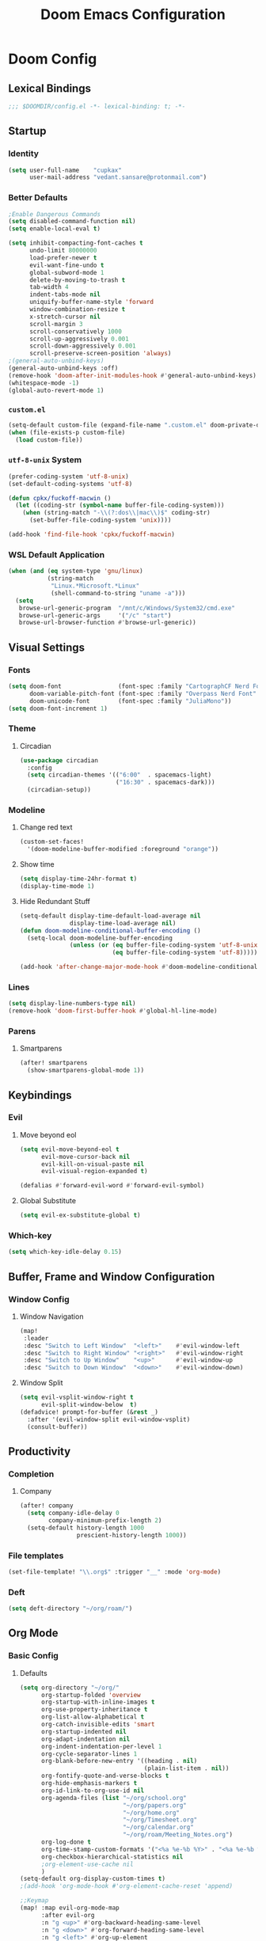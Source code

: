 #+title: Doom Emacs Configuration
#+startup: fold
#+property: header-args:emacs-lisp :tangle "config.el" :results silent
#+property: header-args :tangle no :results silent
* Doom Config
** Lexical Bindings
:PROPERTIES:
:ID:       e78d7023-c327-4c42-b215-33769b9a577a
:END:
#+begin_src emacs-lisp
;;; $DOOMDIR/config.el -*- lexical-binding: t; -*-
#+end_src
** Startup
*** Identity
:PROPERTIES:
:ID:       7cdd3dd6-987a-47e7-8c96-797f8bfbf54d
:END:
#+begin_src emacs-lisp
(setq user-full-name    "cupkax"
      user-mail-address "vedant.sansare@protonmail.com")
#+end_src
*** Better Defaults
:PROPERTIES:
:ID:       5a264247-0daf-471a-b2c1-3a8f20f11c56
:END:
#+begin_src emacs-lisp
;Enable Dangerous Commands
(setq disabled-command-function nil)
(setq enable-local-eval t)

(setq inhibit-compacting-font-caches t
      undo-limit 80000000
      load-prefer-newer t
      evil-want-fine-undo t
      global-subword-mode 1
      delete-by-moving-to-trash t
      tab-width 4
      indent-tabs-mode nil
      uniquify-buffer-name-style 'forward
      window-combination-resize t
      x-stretch-cursor nil
      scroll-margin 3
      scroll-conservatively 1000
      scroll-up-aggressively 0.001
      scroll-down-aggressively 0.001
      scroll-preserve-screen-position 'always)
;(general-auto-unbind-keys)
(general-auto-unbind-keys :off)
(remove-hook 'doom-after-init-modules-hook #'general-auto-unbind-keys)
(whitespace-mode -1)
(global-auto-revert-mode 1)
#+end_src
*** =custom.el=
:PROPERTIES:
:ID:       306e1e6b-7594-48e5-b00f-277430f171de
:END:
#+begin_src emacs-lisp
(setq-default custom-file (expand-file-name ".custom.el" doom-private-dir))
(when (file-exists-p custom-file)
  (load custom-file))
#+end_src
*** =utf-8-unix= System
:PROPERTIES:
:ID:       8f3ea0f5-474e-41fe-80fa-1f969c678786
:END:
#+begin_src emacs-lisp
(prefer-coding-system 'utf-8-unix)
(set-default-coding-systems 'utf-8)

(defun cpkx/fuckoff-macwin ()
  (let ((coding-str (symbol-name buffer-file-coding-system)))
    (when (string-match "-\\(?:dos\\|mac\\)$" coding-str)
      (set-buffer-file-coding-system 'unix))))

(add-hook 'find-file-hook 'cpkx/fuckoff-macwin)
#+end_src
*** WSL Default Application
:PROPERTIES:
:ID:       6d545e24-a17a-4bfa-8505-d6b53093ffcc
:END:
#+begin_src emacs-lisp
(when (and (eq system-type 'gnu/linux)
           (string-match
            "Linux.*Microsoft.*Linux"
            (shell-command-to-string "uname -a")))
  (setq
   browse-url-generic-program  "/mnt/c/Windows/System32/cmd.exe"
   browse-url-generic-args     '("/c" "start")
   browse-url-browser-function #'browse-url-generic))
#+end_src
** Visual Settings
*** Fonts
:PROPERTIES:
:ID:       ea5d43f8-f5df-46ff-818f-81f930523365
:END:
#+begin_src emacs-lisp
  (setq doom-font                (font-spec :family "CartographCF Nerd Font"     :size 16)
        doom-variable-pitch-font (font-spec :family "Overpass Nerd Font"         :size 16)
        doom-unicode-font        (font-spec :family "JuliaMono"))
  (setq doom-font-increment 1)
#+end_src
*** Theme
**** Circadian
:PROPERTIES:
:ID:       ddd45a4b-803f-480f-a291-50040582a03d
:END:
#+begin_src emacs-lisp
(use-package circadian
  :config
  (setq circadian-themes '(("6:00"  . spacemacs-light)
                           ("16:30" . spacemacs-dark)))
  (circadian-setup))
#+end_src
*** Modeline
**** Change red text
:PROPERTIES:
:ID:       e5dd40b0-2581-4215-aa82-62d1601bb600
:END:
#+begin_src emacs-lisp
(custom-set-faces!
  '(doom-modeline-buffer-modified :foreground "orange"))
#+end_src
**** Show time
:PROPERTIES:
:ID:       1a12f845-e407-4bbd-82c2-002ecf22085e
:END:
#+begin_src emacs-lisp
(setq display-time-24hr-format t)
(display-time-mode 1)
#+end_src
**** Hide Redundant Stuff
:PROPERTIES:
:ID:       eacb75d2-f82f-48c5-85d7-ef60e80b23d2
:END:
#+begin_src emacs-lisp
(setq-default display-time-default-load-average nil
              display-time-load-average nil)
(defun doom-modeline-conditional-buffer-encoding ()
  (setq-local doom-modeline-buffer-encoding
              (unless (or (eq buffer-file-coding-system 'utf-8-unix)
                          (eq buffer-file-coding-system 'utf-8)))))

(add-hook 'after-change-major-mode-hook #'doom-modeline-conditional-buffer-encoding)
#+end_src
*** Lines
:PROPERTIES:
:ID:       7f96d094-1ba4-4c2f-8478-b666ec76b319
:END:
#+begin_src emacs-lisp
(setq display-line-numbers-type nil)
(remove-hook 'doom-first-buffer-hook #'global-hl-line-mode)
#+end_src
*** Parens
**** Smartparens
:PROPERTIES:
:ID:       19f5ca24-0e3d-4b6a-b151-def3e5c94f4d
:END:
#+begin_src emacs-lisp
(after! smartparens
  (show-smartparens-global-mode 1))
#+end_src
** Keybindings
*** Evil
**** Move beyond eol
:PROPERTIES:
:ID:       9f8e1e28-5087-40f0-a49e-9f72923f538c
:END:
#+begin_src emacs-lisp
(setq evil-move-beyond-eol t
      evil-move-cursor-back nil
      evil-kill-on-visual-paste nil
      evil-visual-region-expanded t)

(defalias #'forward-evil-word #'forward-evil-symbol)
#+end_src
**** Global Substitute
:PROPERTIES:
:ID:       4768a91f-3e0c-47f4-8697-d8e82f4881d6
:END:
#+begin_src emacs-lisp
(setq evil-ex-substitute-global t)
#+end_src
*** Which-key
:PROPERTIES:
:ID:       d473bb1b-eec9-4955-984b-949e1451980c
:END:
#+begin_src emacs-lisp
(setq which-key-idle-delay 0.15)
#+end_src
** Buffer, Frame and Window Configuration
*** Window Config
**** Window Navigation
:PROPERTIES:
:ID:       85e57b67-6d43-4e2d-8ddf-76eef3a738e4
:END:
#+begin_src emacs-lisp
(map!
 :leader
 :desc "Switch to Left Window"  "<left>"    #'evil-window-left
 :desc "Switch to Right Window" "<right>"   #'evil-window-right
 :desc "Switch to Up Window"    "<up>"      #'evil-window-up
 :desc "Switch to Down Window"  "<down>"    #'evil-window-down)
#+end_src
**** Window Split
:PROPERTIES:
:ID:       debd5820-4cc3-4bc9-b770-226eb54543f2
:END:
#+begin_src emacs-lisp
(setq evil-vsplit-window-right t
      evil-split-window-below  t)
(defadvice! prompt-for-buffer (&rest _)
  :after '(evil-window-split evil-window-vsplit)
  (consult-buffer))
#+end_src
** Productivity
*** Completion
**** Company
:PROPERTIES:
:ID:       7d185450-3c75-4b49-ba0a-f29345e9749c
:END:
#+begin_src emacs-lisp
(after! company
  (setq company-idle-delay 0
        company-minimum-prefix-length 2)
  (setq-default history-length 1000
                prescient-history-length 1000))
#+end_src
*** File templates
:PROPERTIES:
:ID:       86ef9181-57b7-4603-84f7-8e002f98a91e
:END:
#+begin_src emacs-lisp
(set-file-template! "\\.org$" :trigger "__" :mode 'org-mode)

#+end_src
*** Deft
#+begin_src emacs-lisp
(setq deft-directory "~/org/roam/")
#+end_src
** Org Mode
*** Basic Config
**** Defaults
:PROPERTIES:
:ID:       6eb1a924-79cd-4029-b602-e148b73c72a9
:END:
#+begin_src emacs-lisp
(setq org-directory "~/org/"
      org-startup-folded 'overview
      org-startup-with-inline-images t
      org-use-property-inheritance t
      org-list-allow-alphabetical t
      org-catch-invisible-edits 'smart
      org-startup-indented nil
      org-adapt-indentation nil
      org-indent-indentation-per-level 1
      org-cycle-separator-lines 1
      org-blank-before-new-entry '((heading . nil)
                                   (plain-list-item . nil))
      org-fontify-quote-and-verse-blocks t
      org-hide-emphasis-markers t
      org-id-link-to-org-use-id nil
      org-agenda-files (list "~/org/school.org"
                             "~/org/papers.org"
                             "~/org/home.org"
                             "~/org/Timesheet.org"
                             "~/org/calendar.org"
                             "~/org/roam/Meeting_Notes.org")
      org-log-done t
      org-time-stamp-custom-formats '("<%a %e-%b %Y>" . "<%a %e-%b %Y %H:%M>")
      org-checkbox-hierarchical-statistics nil
      ;org-element-use-cache nil
      )
(setq-default org-display-custom-times t)
;(add-hook 'org-mode-hook #'org-element-cache-reset 'append)

;;Keymap
(map! :map evil-org-mode-map
      :after evil-org
      :n "g <up>" #'org-backward-heading-same-level
      :n "g <down>" #'org-forward-heading-same-level
      :n "g <left>" #'org-up-element
      :n "g <right>" #'org-down-element)

;; Add last edited timestap
;(add-hook 'org-mode-hook (lambda ()
;                             (setq-local time-stamp-active t
;                                         time-stamp-line-limit 18
;                                         time-stamp-start "^#\\+last_modified: [ \t]*"
;                                         time-stamp-end "$"
;                                         time-stamp-format "\[%Y-%m-%d %a %H:%M:%S\]")
;                             (add-hook 'before-save-hook 'time-stamp nil 'local)))
  ;; Update files with last modifed date, when #+lastmod: is available
  (setq time-stamp-active t
        time-stamp-line-limit 18
        time-stamp-start "#\\+lastmod:[ \t]*"
        time-stamp-end "$"
        time-stamp-format "\[%Y-%m-%d %a %H:%M:%S\]")
  (add-hook 'before-save-hook 'time-stamp nil)
#+end_src
**** Visuals
***** Font Display
****** Headings
:PROPERTIES:
:ID:       1b859e40-6e52-41e9-b06e-8821485e492b
:END:
#+begin_src emacs-lisp
(custom-set-faces!
  '(outline-1 :weight extra-bold :height 1.35)
  '(outline-2 :weight bold       :height 1.30)
  '(outline-3 :weight bold       :height 1.25)
  '(outline-4 :weight semi-bold  :height 1.20)
  '(outline-5 :weight semi-bold  :height 1.15)
  '(outline-6 :weight semi-bold  :height 1.10)
  '(outline-7 :weight semi-bold  :height 1.05)
  '(outline-8 :weight semi-bold)
  '(outline-9 :weight semi-bold))

(custom-set-faces!
  '(org-document-title :height 1.20))
#+end_src
****** Show /emphasis/ markers
:PROPERTIES:
:ID:       28e0d7da-55dc-4357-8845-ee4e693e22b5
:END:
#+begin_src emacs-lisp
(use-package! org-appear
  :defer t
  :hook (org-mode . org-appear-mode)
  :init
  (setq org-appear-autoemphasis t
        org-appear-autosubmarkers t
        org-appear-autolinks nil))
#+end_src
****** Defer Font Lock
:PROPERTIES:
:ID:       397850b5-fd09-48dd-bdf1-c9ab9045081b
:END:
#+begin_src emacs-lisp
(defun locally-defer-font-lock ()
  "Set jit-lock defer and stealth, when buffer is over a certain size."
  (when (> (buffer-size) 50000)
    (setq-local jit-lock-defer-time 0.05
                jit-lock-stealth-time 1)))

(add-hook 'org-mode-hook #'locally-defer-font-lock)
#+end_src
***** Symbols
****** Bullets / Endings
:PROPERTIES:
:ID:       a99150d9-9842-4679-97df-e66f04ea3495
:END:
#+begin_src emacs-lisp
(setq org-ellipsis "  "
      org-pretty-entities t
      org-priority-highest ?A
      org-priority-lowest ?E
      org-priority-faces
      '((?A . 'all-the-icons-red)
        (?B . 'all-the-icons-orange)
        (?C . 'all-the-icons-yellow)
        (?D . 'all-the-icons-green)
        (?E . 'all-the-icons-blue)))
#+end_src
****** Other Symbols
:PROPERTIES:
:ID:       ea95f08c-ff56-4eff-82dd-8443ea1662db
:END:
#+begin_src emacs-lisp
(appendq! +ligatures-extra-symbols
          `(:checkbox      "☐"
            :pending       "🕑"
            :checkedbox    "☑"
            :list_property "∷"
            :em_dash       "—"
            :ellipses      "…"
            :options       "⌥"
            :begin_quote   "❮"
            :end_quote     "❯"
            :caption       "☰"
            :header        "›"
            ))
(set-ligatures! 'org-mode
  :merge t
  :checkbox      "[ ]"
  :pending       "[-]"
  :checkedbox    "[X]"
  :list_property "::"
  :em_dash       "---"
  :ellipsis      "..."
  :options       "#+options:"
  :begin_quote   "#+begin_quote"
  :end_quote     "#+end_quote"
  :caption       "#+caption:"
  :header        "#+header:"
  )
#+end_src
****** List Bullets Sequence
#+begin_src emacs-lisp
(setq org-list-demote-modify-bullet '(("+" . "-") ("-" . "+") ("*" . "+") ("1." . "a.")))
#+end_src
***** Tables
:PROPERTIES:
:ID:       b0bfdbe8-52ca-4581-8700-8a32afaa1aee
:END:
#+begin_src emacs-lisp
(use-package! valign
  :defer t
  :init (setq valign-fancy-bar t))

(use-package! org-pretty-table
  :commands (org-pretty-table-mode global-org-pretty-table-mode))
#+end_src
**** Org-babel
:PROPERTIES:
:ID:       1a069265-8ce2-42a5-9b03-980911818ba2
:END:
#+begin_src emacs-lisp
;; Org block templates
(setq org-structure-template-alist
      '(("e" . "src emacs-lisp")))


(after! org
  (setq org-return-follows-link t
        org-babel-load-languages '((emacs-lisp . t)
                             (dot . t))))
#+end_src
**** Better IDs
#+begin_src emacs-lisp
(defvar org-reference-contraction-max-words 3
  "Maximum number of words in a reference reference.")
(defvar org-reference-contraction-max-length 35
  "Maximum length of resulting reference reference, including joining characters.")
(defvar org-reference-contraction-stripped-words
  '("the" "on" "in" "off" "a" "for" "by" "of" "and" "is" "to")
  "Superfluous words to be removed from a reference.")
(defvar org-reference-contraction-joining-char "-"
  "Character used to join words in the reference reference.")

(defun org-reference-contraction-truncate-words (words)
  "Using `org-reference-contraction-max-length' as the total character 'budget' for the WORDS
and truncate individual words to conform to this budget.

To arrive at a budget that accounts for words undershooting their requisite average length,
the number of characters in the budget freed by short words is distributed among the words
exceeding the average length.  This adjusts the per-word budget to be the maximum feasable for
this particular situation, rather than the universal maximum average.

This budget-adjusted per-word maximum length is given by the mathematical expression below:

max length = \\floor{ \\frac{total length - chars for seperators - \\sum_{word \\leq average length} length(word) }{num(words) > average length} }"
  ;; trucate each word to a max word length determined by
  ;;
  (let* ((total-length-budget (- org-reference-contraction-max-length  ; how many non-separator chars we can use
                                 (1- (length words))))
         (word-length-budget (/ total-length-budget                      ; max length of each word to keep within budget
                                org-reference-contraction-max-words))
         (num-overlong (-count (lambda (word)                            ; how many words exceed that budget
                                 (> (length word) word-length-budget))
                               words))
         (total-short-length (-sum (mapcar (lambda (word)                ; total length of words under that budget
                                             (if (<= (length word) word-length-budget)
                                                 (length word) 0))
                                           words)))
         (max-length (/ (- total-length-budget total-short-length)       ; max(max-length) that we can have to fit within the budget
                        num-overlong)))
    (mapcar (lambda (word)
              (if (<= (length word) max-length)
                  word
                (substring word 0 max-length)))
            words)))

(defun org-reference-contraction (reference-string)
  "Give a contracted form of REFERENCE-STRING that is only contains alphanumeric characters.
Strips 'joining' words present in `org-reference-contraction-stripped-words',
and then limits the result to the first `org-reference-contraction-max-words' words.
If the total length is > `org-reference-contraction-max-length' then individual words are
truncated to fit within the limit using `org-reference-contraction-truncate-words'."
  (let ((reference-words
         (-filter (lambda (word)
                    (not (member word org-reference-contraction-stripped-words)))
                  (split-string
                   (->> reference-string
                        downcase
                        (replace-regexp-in-string "\\[\\[[^]]+\\]\\[\\([^]]+\\)\\]\\]" "\\1") ; get description from org-link
                        (replace-regexp-in-string "[-/ ]+" " ") ; replace seperator-type chars with space
                        puny-encode-string
                        (replace-regexp-in-string "^xn--\\(.*?\\) ?-?\\([a-z0-9]+\\)$" "\\2 \\1") ; rearrange punycode
                        (replace-regexp-in-string "[^A-Za-z0-9 ]" "") ; strip chars which need %-encoding in a uri
                        ) " +"))))
    (when (> (length reference-words)
             org-reference-contraction-max-words)
      (setq reference-words
            (cl-subseq reference-words 0 org-reference-contraction-max-words)))

    (when (> (apply #'+ (1- (length reference-words))
                    (mapcar #'length reference-words))
             org-reference-contraction-max-length)
      (setq reference-words (org-reference-contraction-truncate-words reference-words)))

    (string-join reference-words org-reference-contraction-joining-char)))

(define-minor-mode unpackaged/org-export-html-with-useful-ids-mode
  "Attempt to export Org as HTML with useful link IDs.
Instead of random IDs like \"#orga1b2c3\", use heading titles,
made unique when necessary."
  :global t
  (if unpackaged/org-export-html-with-useful-ids-mode
      (advice-add #'org-export-get-reference :override #'unpackaged/org-export-get-reference)
    (advice-remove #'org-export-get-reference #'unpackaged/org-export-get-reference)))
(unpackaged/org-export-html-with-useful-ids-mode 1) ; ensure enabled, and advice run

(defun unpackaged/org-export-get-reference (datum info)
  "Like `org-export-get-reference', except uses heading titles instead of random numbers."
  (let ((cache (plist-get info :internal-references)))
    (or (car (rassq datum cache))
        (let* ((crossrefs (plist-get info :crossrefs))
               (cells (org-export-search-cells datum))
               ;; Preserve any pre-existing association between
               ;; a search cell and a reference, i.e., when some
               ;; previously published document referenced a location
               ;; within current file (see
               ;; `org-publish-resolve-external-link').
               ;;
               ;; However, there is no guarantee that search cells are
               ;; unique, e.g., there might be duplicate custom ID or
               ;; two headings with the same title in the file.
               ;;
               ;; As a consequence, before re-using any reference to
               ;; an element or object, we check that it doesn't refer
               ;; to a previous element or object.
               (new (or (cl-some
                         (lambda (cell)
                           (let ((stored (cdr (assoc cell crossrefs))))
                             (when stored
                               (let ((old (org-export-format-reference stored)))
                                 (and (not (assoc old cache)) stored)))))
                         cells)
                        (when (org-element-property :raw-value datum)
                          ;; Heading with a title
                          (unpackaged/org-export-new-named-reference datum cache))
                        (when (member (car datum) '(src-block table example fixed-width property-drawer))
                          ;; Nameable elements
                          (unpackaged/org-export-new-named-reference datum cache))
                        ;; NOTE: This probably breaks some Org Export
                        ;; feature, but if it does what I need, fine.
                        (org-export-format-reference
                         (org-export-new-reference cache))))
               (reference-string new))
          ;; Cache contains both data already associated to
          ;; a reference and in-use internal references, so as to make
          ;; unique references.
          (dolist (cell cells) (push (cons cell new) cache))
          ;; Retain a direct association between reference string and
          ;; DATUM since (1) not every object or element can be given
          ;; a search cell (2) it permits quick lookup.
          (push (cons reference-string datum) cache)
          (plist-put info :internal-references cache)
          reference-string))))

(defun unpackaged/org-export-new-named-reference (datum cache)
  "Return new reference for DATUM that is unique in CACHE."
  (cl-macrolet ((inc-suffixf (place)
                             `(progn
                                (string-match (rx bos
                                                  (minimal-match (group (1+ anything)))
                                                  (optional "--" (group (1+ digit)))
                                                  eos)
                                              ,place)
                                ;; HACK: `s1' instead of a gensym.
                                (-let* (((s1 suffix) (list (match-string 1 ,place)
                                                           (match-string 2 ,place)))
                                        (suffix (if suffix
                                                    (string-to-number suffix)
                                                  0)))
                                  (setf ,place (format "%s--%s" s1 (cl-incf suffix)))))))
    (let* ((headline-p (eq (car datum) 'headline))
           (title (if headline-p
                      (org-element-property :raw-value datum)
                    (or (org-element-property :name datum)
                        (concat (org-element-property :raw-value
                                                      (org-element-property :parent
                                                                            (org-element-property :parent datum)))))))
           ;; get ascii-only form of title without needing percent-encoding
           (ref (concat (org-reference-contraction (substring-no-properties title))
                        (unless (or headline-p (org-element-property :name datum))
                          (concat ","
                                  (pcase (car datum)
                                    ('src-block "code")
                                    ('example "example")
                                    ('fixed-width "mono")
                                    ('property-drawer "properties")
                                    (_ (symbol-name (car datum))))
                                  "--1"))))
           (parent (when headline-p (org-element-property :parent datum))))
      (while (--any (equal ref (car it))
                    cache)
        ;; Title not unique: make it so.
        (if parent
            ;; Append ancestor title.
            (setf title (concat (org-element-property :raw-value parent)
                                "--" title)
                  ;; get ascii-only form of title without needing percent-encoding
                  ref (org-reference-contraction (substring-no-properties title))
                  parent (when headline-p (org-element-property :parent parent)))
          ;; No more ancestors: add and increment a number.
          (inc-suffixf ref)))
      ref)))

(add-hook 'org-load-hook #'unpackaged/org-export-html-with-useful-ids-mode)
(defadvice! org-export-format-reference-a (reference)
  "Format REFERENCE into a string.

REFERENCE is a either a number or a string representing a reference,
as returned by `org-export-new-reference'."
  :override #'org-export-format-reference
  (if (stringp reference) reference (format "org%07x" reference)))
#+end_src
**** Problematic Hooks
#+begin_src emacs-lisp
(defadvice! shut-up-org-problematic-hooks (orig-fn &rest args)
  :around #'org-fancy-priorities-mode
  :around #'org-superstar-mode
  (ignore-errors (apply orig-fn args)))
#+end_src
*** Bibtex
**** Bibtex Completion
:PROPERTIES:
:ID:       7e37adc6-8a1a-4f77-ac55-540997244a37
:END:
#+begin_src emacs-lisp
  (setq bibtex-completion-bibliography "~/Dropbox/research/zotLib.bib"
        citar-bibliography '("~/Dropbox/research/zotLib.bib")
        bibtex-completion-additional-search-fields '(journal booktitle keywords)
        bibtex-completion-pdf-field "file"
        bibtex-completion-library-path '("~/Dropbox/research/zotero-library/")
        citar-library-paths '("~/Dropbox/research/zotero-library/")
        bibtex-completion-notes-path "~/org/roam/"
        citar-notes-paths '("~/org/roam/")
        bibtex-completion-display-formats '((t . "${author:36} ${title:*} ${year:4} ${=has-pdf=:1}${=has-note=:1} ${=type=:7}")))
#+end_src
**** Citar
#+begin_src emacs-lisp :tangle no
(use-package! citar
  :when (featurep! :completion vertico)
  :after bibtex-completion
  :custom
  (when (featurep! +roam2)
    (citar-file-note-org-include '(org-id org-roam-ref))))

(use-package! citeproc
  :defer t)

;;; Org-Cite configuration

(use-package! oc
  :after org bibtex-completion citar
  :config
  (require 'ox)
  (map! :map org-mode-map
        :localleader
        :desc "Insert citation" "@" #'org-cite-insert)
  (setq org-cite-global-bibliography
        (let ((paths (or citar-bibliography
                         bibtex-completion-bibliography)))
          ;; Always return bibliography paths as list for org-cite.
          (if (stringp paths) (list paths) paths)))
  ;; setup export processor; default csl/citeproc-el, with biblatex for latex
  (setq org-cite-export-processors
        '((latex biblatex)
          (t csl))))

  ;;; Org-cite processors
(use-package! oc-biblatex
  :after oc)

(use-package! oc-csl
  :after oc)

(use-package! oc-natbib
  :after oc)

;;;; Third-party

(use-package! citar-org
  :no-require
  :custom
  (org-cite-insert-processor 'citar)
  (org-cite-follow-processor 'citar)
  (org-cite-activate-processor 'citar)
  (org-support-shift-select t)
  (when (featurep! :lang org +roam2)
    ;; Include property drawer metadata for 'org-roam' v2.
    (citar-file-note-org-include '(org-id org-roam-ref))))
#+end_src
*** Roam
**** Add Timestamp
:PROPERTIES:
:ID:       b9ac4f60-5138-45e8-8bd3-951da9aa155d
:END:
#+begin_src emacs-lisp
(require 'time-stamp)  ;; for automatically add time stamp in org files
(add-hook 'write-file-functions 'time-stamp)

;; Modification Times
(setq org-roam-node-display-template
      (concat "${title:80} " (propertize "${tags:20}" 'face 'org-tag))
      org-roam-node-annotation-function
      (lambda (node) (marginalia--time (org-roam-node-file-mtime node))))
#+end_src
**** Org-Roam UI
:PROPERTIES:
:ID:       3fdf7488-eace-4d25-be22-365ec3f7678e
:END:
#+begin_src emacs-lisp
(use-package! websocket
    :after org-roam)

;(use-package! org-roam-ui
;    :after org-roam ;; or :after org
;    :hook (org-roam . org-roam-ui-mode))

(use-package! org-roam-ui
  :after org-roam
  :commands org-roam-ui-open
  :hook (org-roam . org-roam-ui-mode)
  :config
  (require 'org-roam) ; in case autoloaded
  (defun org-roam-ui-open ()
    "Ensure the server is active, then open the roam graph."
    (interactive)
    (unless org-roam-ui-mode (org-roam-ui-mode 1))
    (browse-url-xdg-open (format "http://localhost:%d" org-roam-ui-port))))
#+end_src
**** ORB
:PROPERTIES:
:ID:       1e833803-a5ee-47d8-9182-8f80fb24dfb8
:END:
#+begin_src emacs-lisp :tangle no
(use-package! org-roam-bibtex
  :after org-roam
  :custom
  (orb-note-actions-interface 'helm)
  :config
  (require 'org-ref)
  (setq orb-preformat-keywords
        '("citekey"
          "entry-type"
          "date"
          "journaltitle"
          "doi"
          "url"
          "pdf?"
          "note?"
          "file"
          "author"
          "editor"
          "author-or-editor"
          "author-abbrev"
          "editor-abbrev"
          "author-or-editor-abbrev"
          "year")
        orb-process-file-keyword t
        orb-file-field-extensions '("pdf")
        orb-insert-interface 'helm-bibtex))
(org-roam-bibtex-mode)
#+end_src
**** Roam Config
:PROPERTIES:
:ID:       dfdeff53-4db7-4125-9fba-a07ffe01e4ba
:END:
#+begin_src emacs-lisp
(use-package! org-roam
  :init
  (setq org-roam-db-gc-threshold most-positive-fixnum
        org-id-link-to-org-use-id t
        org-roam-completion-everywhere nil)
  :config
  (org-roam-setup)
  (set-popup-rules!
    `((,(regexp-quote org-roam-buffer) ; persistent org-roam buffer
       :side right :width .33 :height .5 :ttl nil :modeline nil :quit nil :slot 1)
      ("^\\*org-roam: " ; node dedicated org-roam buffer
       :side right :width .33 :height .5 :ttl nil :modeline nil :quit nil :slot 2)))
  (add-hook 'org-roam-mode-hook #'turn-on-visual-line-mode)

  (setq org-roam-capture-templates
        '(
          ("i" "inbox" plain
           "%?"
           :if-new (file+head "%<%y%m%d>-${slug}.org"
                              "#+title: ${title}")
           :immediate-finish t
           :unnarrowed t)
          ;; org-roam-bibtex
          ("r" "bibliography ref" plain
           "%?"
           :if-new (file+head "${citekey}.org"
                              "#+title: ${title}
,#+ROAM_KEY: ${ref}
:PROPERTIES:
:Custom_ID: ${citekey}
:AUTHOR: ${author-abbrev}
:DATE: ${date}
:YEAR: ${year}
:DOI: ${doi}
:URL: ${url}
:END:

- tags ::
,** Why
why I read this paper?
- background and related work?
,** Synopsis
,*** The Idea
,*** Short Summary
,* Reading Notes
:PROPERTIES:
:NOTER_DOCUMENT: ${file}
:NOTER_PAGE:
:END:")
           :unnarrowed t)))
  (set-company-backend! 'org-mode '(company-capf))
  (require 'org-roam-protocol))
#+end_src
*** Transclusion
:PROPERTIES:
:ID:       8f2439c8-1a2a-4a4a-9c9a-8041d3f24354
:END:
#+begin_src emacs-lisp
(use-package! org-transclusion
  :defer
  :after org
  :init
  (map!
   :map global-map "<f12>" #'org-transclusion-add
   :leader
   :prefix "n"
   :desc "Org Transclusion Mode" "t" #'org-transclusion-mode))
#+end_src
*** LaTeX
**** LaTex Fragments
***** Better Highlighting
#+begin_src emacs-lisp
(setq org-highlight-latex-and-related '(native script entities))
(require 'org-src)
(add-to-list 'org-src-block-faces '("latex" (:inherit default :extend t)))
#+end_src
***** Better Rendering
#+begin_src emacs-lisp
(use-package! org-fragtog
  :hook (org-mode . org-fragtog-mode))

; Fragments same size as text
(setq org-format-latex-header "\\documentclass{article}
\\usepackage[usenames]{xcolor}

\\usepackage[T1]{fontenc}

\\usepackage{booktabs}

\\pagestyle{empty}             % do not remove
% The settings below are copied from fullpage.sty
\\setlength{\\textwidth}{\\paperwidth}
\\addtolength{\\textwidth}{-3cm}
\\setlength{\\oddsidemargin}{1.5cm}
\\addtolength{\\oddsidemargin}{-2.54cm}
\\setlength{\\evensidemargin}{\\oddsidemargin}
\\setlength{\\textheight}{\\paperheight}
\\addtolength{\\textheight}{-\\headheight}
\\addtolength{\\textheight}{-\\headsep}
\\addtolength{\\textheight}{-\\footskip}
\\addtolength{\\textheight}{-3cm}
\\setlength{\\topmargin}{1.5cm}
\\addtolength{\\topmargin}{-2.54cm}
% my custom stuff
\\usepackage[nofont,plaindd]{bmc-maths}
\\usepackage{arev}
")

; Fragments transparent backrground face
(setq org-format-latex-options
      (plist-put org-format-latex-options :background "Transparent"))
#+end_src

**** Export
#+begin_src emacs-lisp
(use-package! ox-extra
  :after org
  :config
  (ox-extras-activate '(latex-header-blocks ignore-headlines)))

(use-package! ox-latex
  :after org
  :config
  (setq org-latex-pdf-process
        '("pdflatex -interaction nonstopmode -output-directory %o %f"
          "bibtex %b"
          "pdflatex -interaction nonstopmode -output-directory %o %f"
          "pdflatex -interaction nonstopmode -output-directory %o %f"))
  (setq org-latex-hyperref-template nil) ;; stop org adding hypersetup{author..} to latex export
  ;; (setq org-latex-prefer-user-labels t)

  ;; deleted unwanted file extensions after latexMK
  (setq org-latex-logfiles-extensions
        (quote ("lof" "lot" "tex~" "aux" "idx" "log" "out" "toc" "nav" "snm" "vrb" "dvi" "fdb_latexmk" "blg" "brf" "fls" "entoc" "ps" "spl" "bbl" "xmpi" "run.xml" "bcf" "acn" "acr" "alg" "glg" "gls" "ist")))

  (unless (boundp 'org-latex-classes)
    (setq org-latex-classes nil)))
#+end_src
*** Misc
**** Org Pandoc Import
:PROPERTIES:
:ID:       ee6cd468-ae9f-4636-91c5-8f6bdaa4003e
:END:
#+begin_src emacs-lisp
(use-package! org-pandoc-import
  :after org)
#+end_src
** Writing
*** Mixed Pitch Mode
:PROPERTIES:
:ID:       80bbae66-f912-4033-8f79-9279d8515874
:END:
Old mixed-pitch tangle
#+begin_src emacs-lisp :tangle no
(after! mixed-pitch
  (dolist (f (-filter (lambda (sym)
                        (s-prefix? "company-" (symbol-name sym)))
                      (face-list)))
    (pushnew! mixed-pitch-fixed-pitch-faces f))
  (setq mixed-pitch-variable-pitch-cursor nil
        mixed-pitch-set-height t)
  (add-hook! 'org-mode-hook #'mixed-pitch-mode))
#+end_src

New mixed-pitch code
#+begin_src emacs-lisp
(defvar mixed-pitch-modes '(org-mode LaTeX-mode markdown-mode gfm-mode Info-mode)
  "Modes that `mixed-pitch-mode' should be enabled in, but only after UI initialisation.")
(defun init-mixed-pitch-h ()
  "Hook `mixed-pitch-mode' into each mode in `mixed-pitch-modes'.
Also immediately enables `mixed-pitch-modes' if currently in one of the modes."
  (when (memq major-mode mixed-pitch-modes)
    (mixed-pitch-mode 1))
  (dolist (hook mixed-pitch-modes)
    (add-hook (intern (concat (symbol-name hook) "-hook")) #'mixed-pitch-mode)))
(add-hook 'doom-init-ui-hook #'init-mixed-pitch-h)

(autoload #'mixed-pitch-serif-mode "mixed-pitch"
  "Change the default face of the current buffer to a serifed variable pitch, while keeping some faces fixed pitch." t)

(after! mixed-pitch
  (defface variable-pitch-serif
    '((t (:family "serif")))
    "A variable-pitch face with serifs."
    :group 'basic-faces)
  (setq mixed-pitch-set-height t)
  (setq variable-pitch-serif-font (font-spec :family "Alegreya" :size 16 ))
  (set-face-attribute 'variable-pitch-serif nil :font variable-pitch-serif-font)
  (defun mixed-pitch-serif-mode (&optional arg)
    "Change the default face of the current buffer to a serifed variable pitch, while keeping some faces fixed pitch."
    (interactive)
    (let ((mixed-pitch-face 'variable-pitch-serif))
      (mixed-pitch-mode (or arg 'toggle)))))
#+end_src
*** Zen
:PROPERTIES:
:ID:       2898d995-7c9c-4579-924a-5794dfa95d1b
:END:
#+begin_src emacs-lisp
(setq writeroom-mode-line t
      +zen-text-scale 1.50
      +zen-window-divider-size 2)

(defvar +zen-serif-p t
  "Whether to use a serifed font with `mixed-pitch-mode'.")
(after! writeroom-mode
  (defvar-local +zen--original-org-indent-mode-p nil)
  (defvar-local +zen--original-mixed-pitch-mode-p nil)
  (defvar-local +zen--original-org-pretty-table-mode-p nil)
  (defun +zen-enable-mixed-pitch-mode-h ()
    "Enable `mixed-pitch-mode' when in `+zen-mixed-pitch-modes'."
    (when (apply #'derived-mode-p +zen-mixed-pitch-modes)
      (if writeroom-mode
          (progn
            (setq +zen--original-mixed-pitch-mode-p mixed-pitch-mode)
            (funcall (if +zen-serif-p #'mixed-pitch-serif-mode #'mixed-pitch-mode) 1))
        (funcall #'mixed-pitch-mode (if +zen--original-mixed-pitch-mode-p 1 -1)))))
  (pushnew! writeroom--local-variables
            'display-line-numbers
            'visual-fill-column-width
            'org-adapt-indentation)
            ;'org-superstar-headline-bullets-list
            ;'org-superstar-remove-leading-stars)
  (add-hook 'writeroom-mode-enable-hook
            (defun +zen-prose-org-h ()
              "Reformat the current Org buffer appearance for prose."
              (when (eq major-mode 'org-mode)
                (setq display-line-numbers nil
                      visual-fill-column-width 60
                      org-adapt-indentation nil)
                ;(when (featurep 'org-superstar)
                ;  (setq-local org-superstar-headline-bullets-list '("??" "??" "??" "??")
                ;              ;; org-superstar-headline-bullets-list '("??" "??" "??" "??" "??" "??" "??" "??")
                ;              org-superstar-remove-leading-stars t)
                ;  (org-superstar-restart))
                (setq
                 +zen--original-org-indent-mode-p org-indent-mode
                 +zen--original-org-pretty-table-mode-p (bound-and-true-p org-pretty-table-mode))
                (org-indent-mode -1)
                (org-pretty-table-mode 1))))
  (add-hook 'writeroom-mode-disable-hook
            (defun +zen-nonprose-org-h ()
              "Reverse the effect of `+zen-prose-org'."
              (when (eq major-mode 'org-mode)
                ;(when (featurep 'org-superstar)
                ;  (org-superstar-restart))
                (when +zen--original-org-indent-mode-p (org-indent-mode 1))
                ;; (unless +zen--original-org-pretty-table-mode-p (org-pretty-table-mode -1))
                ))))
#+end_src
*** Dictionary
**** Aspell
:PROPERTIES:
:ID:       12cb62fd-a0f7-43ed-8437-97ed955a6efd
:END:
#+begin_src emacs-lisp
(setq ispell-dictionary "en-custom"
      ispell-personal-dictionary (expand-file-name ".ispell_personal" doom-private-dir)
      ispell-program-name "aspell"
      ispell-extra-args '("--sug-mode=ultra")
      ispell-local-dictionary-alist
      '(("en_custom" "[[:alpha:]]" "[^[:alpha:]]" "[']" nil nil nil utf-8)))

                                        ;(add-hook 'text-mode-hook 'flyspell-mode)
                                        ;(add-hook 'prog-mode-hook 'flyspell-prog-mode)
#+end_src
**** Turn on flyspell
#+begin_src emacs-lisp :tangle no
(add-hook 'org-mode-hook 'turn-on-flyspell)
#+end_src
** Exit
*** Sync org files to dropbox
:PROPERTIES:
:ID:       3a090a45-bf0c-460c-b5ab-b481a71625f2
:END:
#+begin_src emacs-lisp
(defun rsync-drop ()
  (interactive)
  ;(setq shell-file-name "c:/msys64/usr/bin/bash.exe")
  (shell-command "rsync -avu --delete $HOME/org/ $HOME/Dropbox/org/"))

(add-hook! 'after-save-hook 'rsync-drop)
(add-hook! 'kill-emacs-hook 'rsync-drop)
#+end_src

